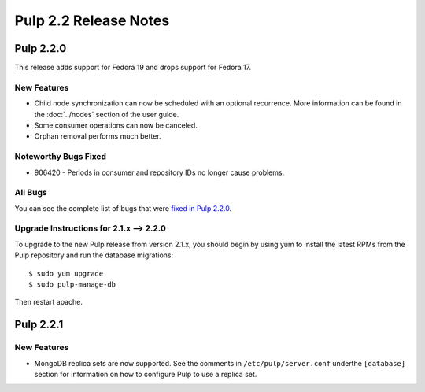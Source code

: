 ======================
Pulp 2.2 Release Notes
======================

Pulp 2.2.0
==========

This release adds support for Fedora 19 and drops support for Fedora 17.

New Features
------------

* Child node synchronization can now be scheduled with an optional recurrence. More
  information can be found in the :doc:`../nodes` section of the user guide.
* Some consumer operations can now be canceled.
* Orphan removal performs much better.

Noteworthy Bugs Fixed
---------------------

* 906420 - Periods in consumer and repository IDs no longer cause problems.

All Bugs
--------

You can see the complete list of bugs that were
`fixed in Pulp 2.2.0 <https://bugzilla.redhat.com/buglist.cgi?list_id=1242840&resolution=---&resolution=CURRENTRELEASE&classification=Community&target_release=2.2.0&query_format=advanced&bug_status=VERIFIED&bug_status=CLOSED&component=admin-client&component=bindings&component=consumer-client%2Fagent&component=consumers&component=coordinator&component=documentation&component=events&component=nodes&component=okaara&component=rel-eng&component=repositories&component=rest-api&component=selinux&component=upgrade&component=users&component=z_other&product=Pulp>`_.

Upgrade Instructions for 2.1.x --> 2.2.0
----------------------------------------

To upgrade to the new Pulp release from version 2.1.x, you should begin by using yum to install the latest RPMs
from the Pulp repository and run the database migrations::

    $ sudo yum upgrade
    $ sudo pulp-manage-db

Then restart apache.


Pulp 2.2.1
==========

New Features
------------

* MongoDB replica sets are now supported. See the comments in ``/etc/pulp/server.conf``
  underthe ``[database]`` section for information on how to configure Pulp to use
  a replica set.
